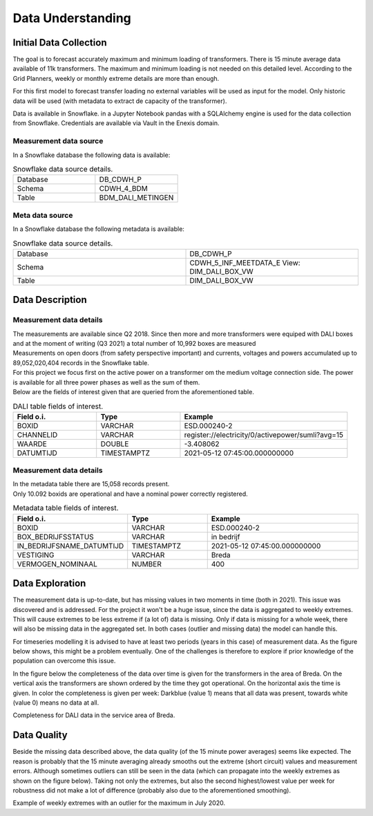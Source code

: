 Data Understanding
========



Initial Data Collection
----------

The goal is to forecast accurately maximum and minimum loading of transformers.
There is 15 minute average data available of 11k transformers. The maximum and minimum loading is not needed on this detailed level.
According to the Grid Planners, weekly or monthly extreme details are more than enough.

For this first model to forecast transfer loading no external variables will be used as input for the model.
Only historic data will be used (with metadata to extract de capacity of the transformer).

Data is available in Snowflake. in a Jupyter Notebook pandas with a SQLAlchemy engine is used for the data collection from Snowflake.
Credentials are available via Vault in the Enexis domain.

Measurement data source
~~~~~~~~~~~~~

In a Snowflake database the following data is available:

.. list-table:: Snowflake data source details.
   :widths: 25 25
   :header-rows: 0

   * - Database
     - DB_CDWH_P
   * - Schema
     - CDWH_4_BDM
   * - Table
     - BDM_DALI_METINGEN


Meta data source
~~~~~~~~~~~~~

In a Snowflake database the following metadata is available:

.. list-table:: Snowflake data source details.
   :widths: 25 25
   :header-rows: 0

   * - Database
     - DB_CDWH_P
   * - Schema
     - CDWH_5_INF_MEETDATA_E View: DIM_DALI_BOX_VW
   * - Table
     - DIM_DALI_BOX_VW



Data Description
----------

Measurement data details
~~~~~~~~~~~~~

| The measurements are available since Q2 2018. Since then more and more transformers were equiped with DALI boxes and at the moment of writing (Q3 2021) a total number of 10,992 boxes are measured
| Measurements on open doors (from safety perspective important) and currents, voltages and powers accumulated up to 89,052,020,404 records in the Snowflake table.

| For this project we focus first on the active power on a transformer om the medium voltage connection side. The power is available for all three power phases as well as the sum of them.
| Below are the fields of interest given that are queried from the aforementioned table.


.. list-table:: DALI table fields of interest.
   :widths: 25 25 50
   :header-rows: 1

   * - Field o.i.
     - Type
     - Example
   * - BOXID
     - VARCHAR
     - ESD.000240-2
   * - CHANNELID
     - VARCHAR
     - register://electricity/0/activepower/sumli?avg=15
   * - WAARDE
     - DOUBLE
     - -3.408062
   * - DATUMTIJD
     - TIMESTAMPTZ
     - 2021-05-12 07:45:00.000000000


Measurement data details
~~~~~~~~~~~~~

| In the metadata table there are 15,058 records present.
| Only 10.092 boxids are operational and have a nominal power correctly registered.

.. list-table:: Metadata table fields of interest.
   :widths: 25 25 50
   :header-rows: 1

   * - Field o.i.
     - Type
     - Example
   * - BOXID
     - VARCHAR
     - ESD.000240-2
   * - BOX_BEDRIJFSSTATUS
     - VARCHAR
     - in bedrijf
   * - IN_BEDRIJFSNAME_DATUMTIJD
     - TIMESTAMPTZ
     - 2021-05-12 07:45:00.000000000
   * - VESTIGING
     - VARCHAR
     - Breda
   * - VERMOGEN_NOMINAAL
     - NUMBER
     - 400

Data Exploration
----------

The measurement data is up-to-date, but has missing values in two moments in time (both in 2021). This issue was discovered and is addressed.
For the project it won't be a huge issue, since the data is aggregated to weekly extremes.
This will cause extremes to be less extreme if (a lot of) data is missing. Only if data is missing for a whole week, there will also be missing data in the aggregated set.
In both cases (outlier and missing data) the model can handle this.

For timeseries modelling it is advised to have at least two periods (years in this case) of measurement data.
As the figure below shows, this might be a problem eventually. One of the challenges is therefore to explore if prior knowledge of the population can overcome this issue.

In the figure below the completeness of the data over time is given for the transformers in the area of Breda.
On the vertical axis the transformers are shown ordered by the time they got operational. On the horizontal axis the time is given. In color the completeness is given per week: Darkblue (value 1) means that all data was present, towards white (value 0) means no data at all.


.. image:: _static/img/dq_completeness.jpeg
    :width: 800px
    :align: center

Completeness for DALI data in the service area of Breda.


Data Quality
----------

Beside the missing data described above, the data quality (of the 15 minute power averages) seems like expected.
The reason is probably that the 15 minute averaging already smooths out the extreme (short circuit) values and measurement errors. Although sometimes outliers can still be seen in the data (which can propagate into the weekly extremes as shown on the figure below).
Taking not only the extremes, but also the second highest/lowest value per week for robustness did not make a lot of difference (probably also due to the aforementioned smoothing).

.. image:: _static/img/dq_outlier.png
    :width: 800px
    :align: center

Example of weekly extremes with an outlier for the maximum in July 2020.
